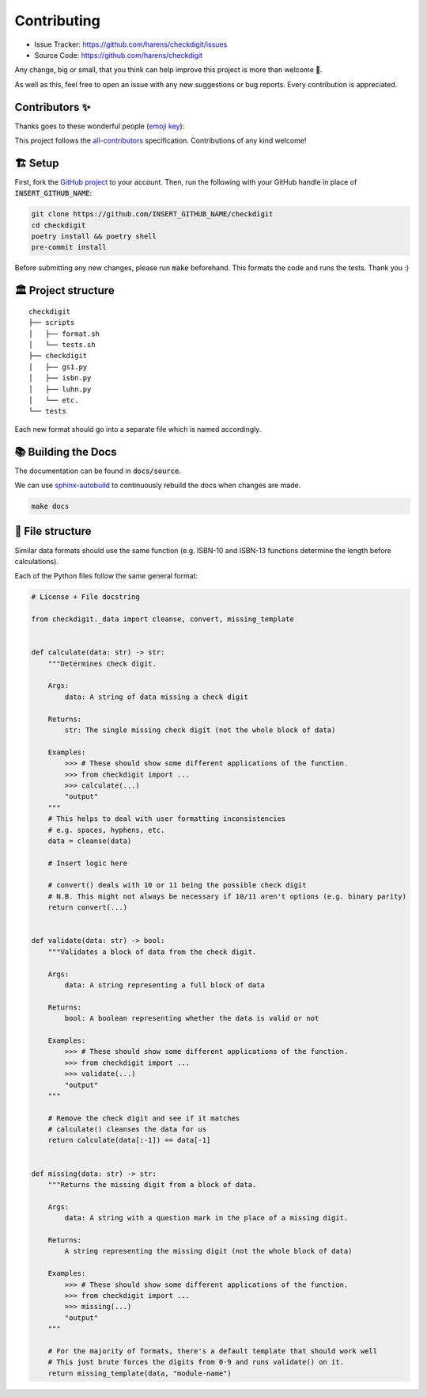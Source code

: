 Contributing
*************

- Issue Tracker: `<https://github.com/harens/checkdigit/issues>`_
- Source Code: `<https://github.com/harens/checkdigit>`_

Any change, big or small, that you think can help improve this project is more than welcome 🎉.

As well as this, feel free to open an issue with any new suggestions or bug reports. Every contribution is appreciated.

Contributors ✨
----------------

Thanks goes to these wonderful people (`emoji key <https://allcontributors.org/docs/en/emoji-key>`_):

.. raw:: html

    <!-- ALL-CONTRIBUTORS-LIST:START - Do not remove or modify this section -->
    <!-- prettier-ignore-start -->
    <!-- markdownlint-disable -->
    <table>
      <tr>
        <td align="center"><a href="https://zeevox.net"><img src="https://avatars.githubusercontent.com/u/8385172?v=4?s=100" width="100px;" alt=""/><br /><sub><b>Timothy Langer</b></sub></a><br /><a href="https://github.com/harens/checkdigit/commits?author=ZeevoX" title="Tests">⚠️</a> <a href="https://github.com/harens/checkdigit/commits?author=ZeevoX" title="Documentation">📖</a></td>
        <td align="center"><a href="https://github.com/OtherBarry"><img src="https://avatars.githubusercontent.com/u/6956537?v=4?s=100" width="100px;" alt=""/><br /><sub><b>Charlie Wilson</b></sub></a><br /><a href="https://github.com/harens/checkdigit/commits?author=OtherBarry" title="Code">💻</a> <a href="https://github.com/harens/checkdigit/commits?author=OtherBarry" title="Tests">⚠️</a></td>
        <td align="center"><a href="https://github.com/sapieninja"><img src="https://avatars.githubusercontent.com/u/60101890?v=4?s=100" width="100px;" alt=""/><br /><sub><b>Max Bowman</b></sub></a><br /><a href="https://github.com/harens/checkdigit/commits?author=sapieninja" title="Code">💻</a> <a href="https://github.com/harens/checkdigit/commits?author=sapieninja" title="Tests">⚠️</a></td>
        <td align="center" valign="top" width="14.28%"><a href="http://mohsen.1.banan.byname.net/contact"><img src="https://avatars.githubusercontent.com/u/39976397?v=4?s=100" width="100px;" alt="Mohsen BANAN"/><br /><sub><b>Mohsen BANAN</b></sub></a><br /><a href="https://github.com/harens/checkdigit/issues?q=author%3AmohsenBanan" title="Bug reports">🐛</a></td>
      </tr>
    </table>

    <!-- markdownlint-restore -->
    <!-- prettier-ignore-end -->

    <!-- ALL-CONTRIBUTORS-LIST:END -->

This project follows the `all-contributors <https://github.com/all-contributors/all-contributors>`_ specification. Contributions of any kind welcome!

🏗 Setup
---------

First, fork the `GitHub project <https://github.com/harens/checkdigit>`_ to your account. Then, run the following with your GitHub handle in place of
:code:`INSERT_GITHUB_NAME`:

.. code-block:: console

    git clone https://github.com/INSERT_GITHUB_NAME/checkdigit
    cd checkdigit
    poetry install && poetry shell
    pre-commit install

Before submitting any new changes, please run :code:`make` beforehand. This formats the code and runs the tests. Thank you :)

🏛 Project structure
---------------------

..
   Credit for file structure: https://stackoverflow.com/a/38819161

::

    checkdigit
    ├── scripts
    │   ├── format.sh
    │   └── tests.sh
    ├── checkdigit
    │   ├── gs1.py
    │   ├── isbn.py
    │   ├── luhn.py
    │   └── etc.
    └── tests

Each new format should go into a separate file which is named accordingly.

📚 Building the Docs
---------------------

The documentation can be found in :code:`docs/source`.

We can use `sphinx-autobuild <https://github.com/executablebooks/sphinx-autobuild>`_ to continuously rebuild the docs when changes are made.

.. code-block:: console

    make docs

🎪 File structure
------------------

Similar data formats should use the same function (e.g. ISBN-10 and ISBN-13 functions determine the length before calculations).

Each of the Python files follow the same general format:

.. code-block:: python

    # License + File docstring

    from checkdigit._data import cleanse, convert, missing_template


    def calculate(data: str) -> str:
        """Determines check digit.

        Args:
            data: A string of data missing a check digit

        Returns:
            str: The single missing check digit (not the whole block of data)

        Examples:
            >>> # These should show some different applications of the function.
            >>> from checkdigit import ...
            >>> calculate(...)
            "output"
        """
        # This helps to deal with user formatting inconsistencies
        # e.g. spaces, hyphens, etc.
        data = cleanse(data)

        # Insert logic here

        # convert() deals with 10 or 11 being the possible check digit
        # N.B. This might not always be necessary if 10/11 aren't options (e.g. binary parity)
        return convert(...)


    def validate(data: str) -> bool:
        """Validates a block of data from the check digit.

        Args:
            data: A string representing a full block of data

        Returns:
            bool: A boolean representing whether the data is valid or not

        Examples:
            >>> # These should show some different applications of the function.
            >>> from checkdigit import ...
            >>> validate(...)
            "output"
        """

        # Remove the check digit and see if it matches
        # calculate() cleanses the data for us
        return calculate(data[:-1]) == data[-1]


    def missing(data: str) -> str:
        """Returns the missing digit from a block of data.

        Args:
            data: A string with a question mark in the place of a missing digit.

        Returns:
            A string representing the missing digit (not the whole block of data)

        Examples:
            >>> # These should show some different applications of the function.
            >>> from checkdigit import ...
            >>> missing(...)
            "output"
        """

        # For the majority of formats, there's a default template that should work well
        # This just brute forces the digits from 0-9 and runs validate() on it.
        return missing_template(data, "module-name")
